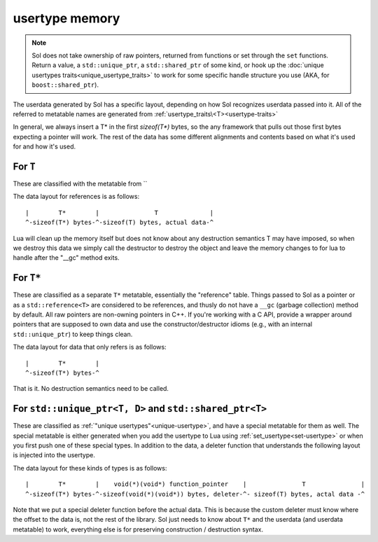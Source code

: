 usertype memory
===============

.. note::

	Sol does not take ownership of raw pointers, returned from functions or set through the ``set`` functions. Return a value, a ``std::unique_ptr``, a ``std::shared_ptr`` of some kind, or hook up the :doc:`unique usertypes traits<unique_usertype_traits>` to work for some specific handle structure you use (AKA, for ``boost::shared_ptr``).

The userdata generated by Sol has a specific layout, depending on how Sol recognizes userdata passed into it. All of the referred to metatable names are generated from :ref:`usertype_traits\<T><usertype-traits>`

In general, we always insert a T* in the first `sizeof(T*)` bytes, so the any framework that pulls out those first bytes expecting a pointer will work. The rest of the data has some different alignments and contents based on what it's used for and how it's used.

For ``T``
---------

These are classified with the metatable from ``

The data layout for references is as follows::

	|        T*        |               T              |
	^-sizeof(T*) bytes-^-sizeof(T) bytes, actual data-^

Lua will clean up the memory itself but does not know about any destruction semantics T may have imposed, so when we destroy this data we simply call the destructor to destroy the object and leave the memory changes to for lua to handle after the "__gc" method exits.


For ``T*``
----------

These are classified as a separate ``T*`` metatable, essentially the "reference" table. Things passed to Sol as a pointer or as a ``std::reference<T>`` are considered to be references, and thusly do not have a ``__gc`` (garbage collection) method by default. All raw pointers are non-owning pointers in C++. If you're working with a C API, provide a wrapper around pointers that are supposed to own data and use the constructor/destructor idioms (e.g., with an internal ``std::unique_ptr``) to keep things clean.

The data layout for data that only refers is as follows::

	|        T*        |
	^-sizeof(T*) bytes-^

That is it. No destruction semantics need to be called.

For ``std::unique_ptr<T, D>`` and ``std::shared_ptr<T>``
--------------------------------------------------------

These are classified as :ref:`"unique usertypes"<unique-usertype>`, and have a special metatable for them as well. The special metatable is either generated when you add the usertype to Lua using :ref:`set_usertype<set-usertype>` or when you first push one of these special types. In addition to the data, a deleter function that understands the following layout is injected into the usertype.

The data layout for these kinds of types is as follows::

	|        T*        |    void(*)(void*) function_pointer    |               T               |
	^-sizeof(T*) bytes-^-sizeof(void(*)(void*)) bytes, deleter-^- sizeof(T) bytes, actal data -^

Note that we put a special deleter function before the actual data. This is because the custom deleter must know where the offset to the data is, not the rest of the library. Sol just needs to know about ``T*`` and the userdata (and userdata metatable) to work, everything else is for preserving construction / destruction syntax.